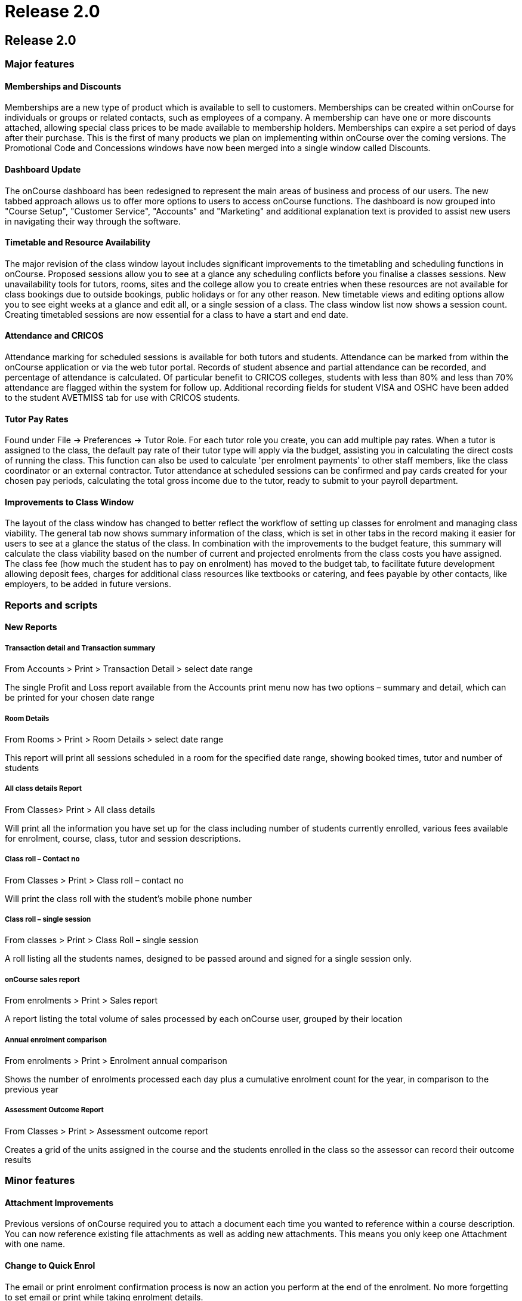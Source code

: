 = Release 2.0

== Release 2.0

=== Major features

==== Memberships and Discounts

Memberships are a new type of product which is available to sell to
customers. Memberships can be created within onCourse for individuals or
groups or related contacts, such as employees of a company. A membership
can have one or more discounts attached, allowing special class prices
to be made available to membership holders. Memberships can expire a set
period of days after their purchase. This is the first of many products
we plan on implementing within onCourse over the coming versions. The
Promotional Code and Concessions windows have now been merged into a
single window called Discounts.

==== Dashboard Update

The onCourse dashboard has been redesigned to represent the main areas
of business and process of our users. The new tabbed approach allows us
to offer more options to users to access onCourse functions. The
dashboard is now grouped into "Course Setup", "Customer Service",
"Accounts" and "Marketing" and additional explanation text is provided
to assist new users in navigating their way through the software.

==== Timetable and Resource Availability

The major revision of the class window layout includes significant
improvements to the timetabling and scheduling functions in onCourse.
Proposed sessions allow you to see at a glance any scheduling conflicts
before you finalise a classes sessions. New unavailability tools for
tutors, rooms, sites and the college allow you to create entries when
these resources are not available for class bookings due to outside
bookings, public holidays or for any other reason. New timetable views
and editing options allow you to see eight weeks at a glance and edit
all, or a single session of a class. The class window list now shows a
session count. Creating timetabled sessions are now essential for a
class to have a start and end date.

==== Attendance and CRICOS

Attendance marking for scheduled sessions is available for both tutors
and students. Attendance can be marked from within the onCourse
application or via the web tutor portal. Records of student absence and
partial attendance can be recorded, and percentage of attendance is
calculated. Of particular benefit to CRICOS colleges, students with less
than 80% and less than 70% attendance are flagged within the system for
follow up. Additional recording fields for student VISA and OSHC have
been added to the student AVETMISS tab for use with CRICOS students.

==== Tutor Pay Rates

Found under File -> Preferences -> Tutor Role. For each tutor role you
create, you can add multiple pay rates. When a tutor is assigned to the
class, the default pay rate of their tutor type will apply via the
budget, assisting you in calculating the direct costs of running the
class. This function can also be used to calculate 'per enrolment
payments' to other staff members, like the class coordinator or an
external contractor. Tutor attendance at scheduled sessions can be
confirmed and pay cards created for your chosen pay periods, calculating
the total gross income due to the tutor, ready to submit to your payroll
department.

==== Improvements to Class Window

The layout of the class window has changed to better reflect the
workflow of setting up classes for enrolment and managing class
viability. The general tab now shows summary information of the class,
which is set in other tabs in the record making it easier for users to
see at a glance the status of the class. In combination with the
improvements to the budget feature, this summary will calculate the
class viability based on the number of current and projected enrolments
from the class costs you have assigned. The class fee (how much the
student has to pay on enrolment) has moved to the budget tab, to
facilitate future development allowing deposit fees, charges for
additional class resources like textbooks or catering, and fees payable
by other contacts, like employers, to be added in future versions.

=== Reports and scripts

==== New Reports

===== Transaction detail and Transaction summary

From Accounts > Print > Transaction Detail > select date range

The single Profit and Loss report available from the Accounts print menu
now has two options – summary and detail, which can be printed for your
chosen date range

===== Room Details

From Rooms > Print > Room Details > select date range

This report will print all sessions scheduled in a room for the
specified date range, showing booked times, tutor and number of students

===== All class details Report

From Classes> Print > All class details

Will print all the information you have set up for the class including
number of students currently enrolled, various fees available for
enrolment, course, class, tutor and session descriptions.

===== Class roll – Contact no

From Classes > Print > Class roll – contact no

Will print the class roll with the student's mobile phone number

===== Class roll – single session

From classes > Print > Class Roll – single session

A roll listing all the students names, designed to be passed around and
signed for a single session only.

===== onCourse sales report

From enrolments > Print > Sales report

A report listing the total volume of sales processed by each onCourse
user, grouped by their location

===== Annual enrolment comparison

From enrolments > Print > Enrolment annual comparison

Shows the number of enrolments processed each day plus a cumulative
enrolment count for the year, in comparison to the previous year

===== Assessment Outcome Report

From Classes > Print > Assessment outcome report

Creates a grid of the units assigned in the course and the students
enrolled in the class so the assessor can record their outcome results

=== Minor features

==== Attachment Improvements

Previous versions of onCourse required you to attach a document each
time you wanted to reference within a course description. You can now
reference existing file attachments as well as adding new attachments.
This means you only keep one Attachment with one name.

==== Change to Quick Enrol

The email or print enrolment confirmation process is now an action you
perform at the end of the enrolment. No more forgetting to set email or
print while taking enrolment details.

==== Reports and Email Templates

Moved from General Preferences to File -> Preferences -> Report list.
Reports can now be added in bulk and minor edits made from within the
user interface. Email templates have moved from General Preferences to
File -> Preferences -> Email template list.
